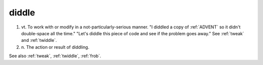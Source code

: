 .. _diddle:

============================================================
diddle
============================================================

1. vt\.
   To work with or modify in a not-particularly-serious manner.
   "I diddled a copy of :ref:`ADVENT` so it didn't double-space all the time."
   "Let's diddle this piece of code and see if the problem goes away."
   See :ref:`tweak` and :ref:`twiddle`\.

2. n\.
   The action or result of diddling.

See also :ref:`tweak`\, :ref:`twiddle`\, :ref:`frob`\.

